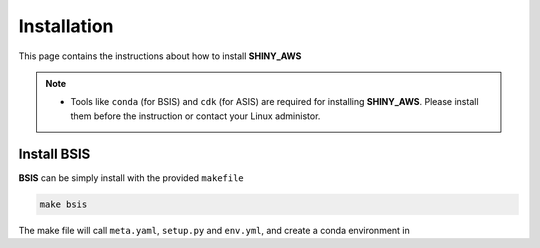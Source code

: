 Installation
=====

This page contains the instructions about how to install **SHINY_AWS**

.. note::

   - Tools like ``conda`` (for BSIS) and ``cdk`` (for ASIS) are required for installing **SHINY_AWS**. Please install them before the instruction or contact your Linux administor.

Install BSIS
------
**BSIS** can be simply install with the provided ``makefile``

.. code-block:: bash

   make bsis

The make file will call ``meta.yaml``, ``setup.py`` and ``env.yml``, and create a conda environment in 